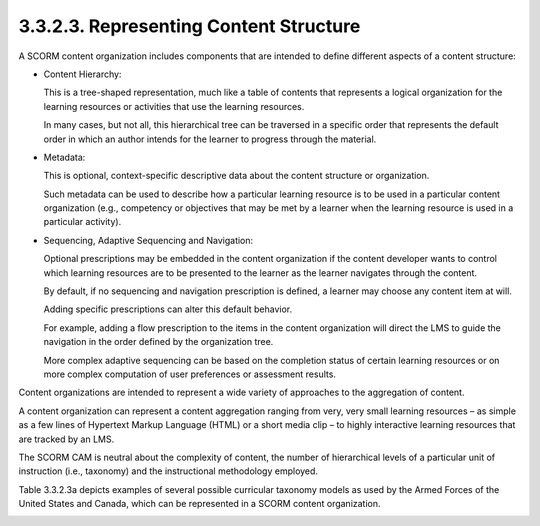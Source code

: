 3.3.2.3. Representing Content Structure
~~~~~~~~~~~~~~~~~~~~~~~~~~~~~~~~~~~~~~~~~~~~~~~~~~~~~~

A SCORM content organization includes components 
that are intended to define different aspects of a content structure:

• Content Hierarchy: 

  This is a tree-shaped representation, 
  much like a table of contents that represents a logical organization 
  for the learning resources or activities 
  that use the learning resources. 

  In many cases, but not all, 
  this hierarchical tree can be traversed in a specific order 
  that represents the default order in which an author intends 
  for the learner to progress through the material.

• Metadata: 

  This is optional, 
  context-specific descriptive data about the content structure 
  or organization. 

  Such metadata can be used to describe 
  how a particular learning resource is to be used 
  in a particular content organization 
  (e.g.,   
  competency or objectives that may be met by a learner 
  when the learning resource is used in a particular activity).

• Sequencing, Adaptive Sequencing and Navigation: 

  Optional prescriptions may be embedded in the content organization 
  if the content developer wants to control 
  which learning resources are to be presented to the learner 
  as the learner navigates through the content. 

  By default, 
  if no sequencing and navigation prescription is defined, 
  a learner may choose any content item at will. 

  Adding specific prescriptions can alter this default behavior. 

  For example, 
  adding a flow prescription to the items 
  in the content organization will direct the LMS 
  to guide the navigation in the order defined by the organization tree. 

  More complex adaptive sequencing can be based 
  on the completion status of certain learning resources 
  or on more complex computation of user preferences or assessment results.

Content organizations are intended to represent a wide variety of approaches 
to the aggregation of content. 

A content organization can represent a content aggregation 
ranging from very, very small learning resources – 
as simple as a few lines of Hypertext Markup Language (HTML) 
or a short media clip – 
to highly interactive learning resources 
that are tracked by an LMS. 

The SCORM CAM is neutral about the complexity of content, 
the number of hierarchical levels of a particular unit of instruction 
(i.e., taxonomy) and the instructional methodology employed.

Table 3.3.2.3a depicts examples of several possible curricular taxonomy models 
as used by the Armed Forces of the United States and Canada, 
which can be represented in a SCORM content organization.


.. image:: scorm_cam/tab.3.3.2.3a.png
